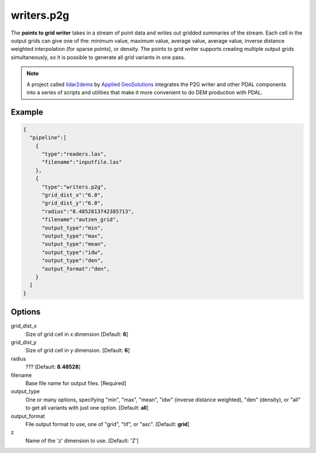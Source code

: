 .. _writers.p2g:

writers.p2g
===========

The **points to grid writer** takes in a stream of point data and writes out
gridded summaries of the stream. Each cell in the output grids can give one of
the: minimum value, maximum value, average value, average value, inverse
distance weighted interpolation (for sparse points), or density. The points to
grid writer supports creating multiple output grids simultaneously, so it is
possible to generate all grid variants in one pass.


.. note::

    A project called `lidar2dems`_ by `Applied GeoSolutions`_ integrates the P2G
    writer and other PDAL components into a series of scripts and utilities that
    make it more convenient to do DEM production with PDAL.

.. _`lidar2dems`: https://github.com/Applied-GeoSolutions/lidar2dems
.. _`Applied GeoSolutions`: http://www.appliedgeosolutions.com/

Example
-------

.. code-block:: json

    {
      "pipeline":[
        {
          "type":"readers.las",
          "filename":"inputfile.las"
        },
        {
          "type":"writers.p2g",
          "grid_dist_x":"6.0",
          "grid_dist_y":"6.0",
          "radius":"8.4852813742385713",
          "filename":"autzen_grid",
          "output_type":"min",
          "output_type":"max",
          "output_type":"mean",
          "output_type":"idw",
          "output_type":"den",
          "output_format":"den",
        }
      ]
    }

Options
-------

grid_dist_x
  Size of grid cell in x dimension [Default: **6**]

grid_dist_y
  Size of grid cell in y dimension. [Default: **6**]

radius
  ??? [Default: **8.48528**]

filename
  Base file name for output files. [Required]

output_type
  One or many options, specifying "min", "max", "mean", "idw" (inverse distance weighted), "den" (density), or "all" to get all variants with just one option. [Default: **all**]

output_format
  File output format to use, one of "grid", "tif", or "asc". [Default: **grid**]

z
  Name of the 'z' dimension to use. [Default: 'Z']
